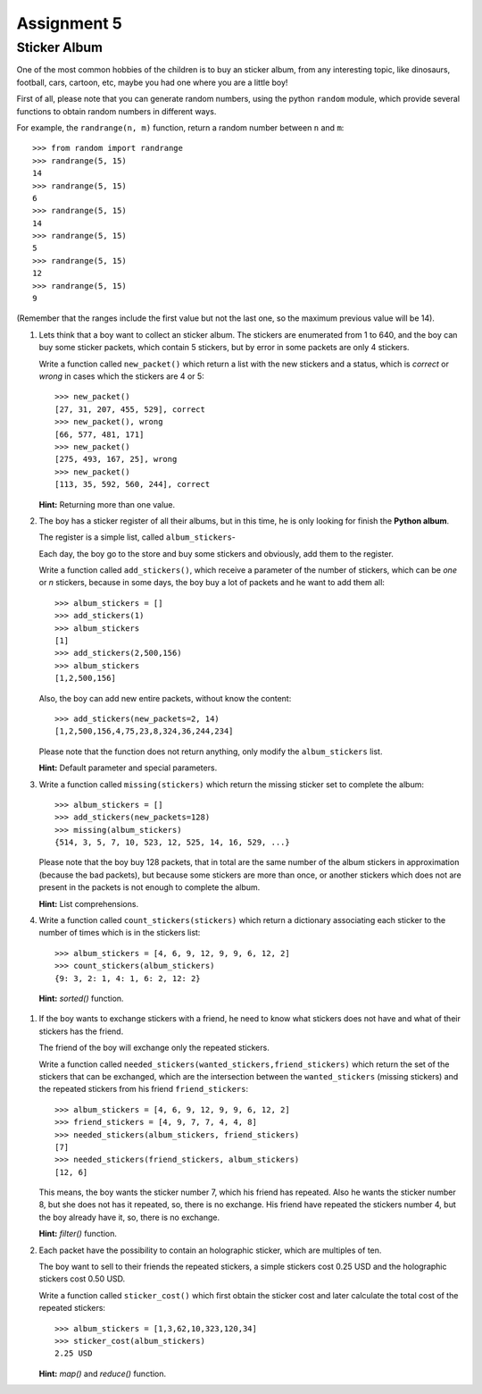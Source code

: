 Assignment 5
============

Sticker Album
-------------

One of the most common hobbies of the children
is to buy an sticker album, from any interesting
topic, like dinosaurs, football, cars, cartoon, etc,
maybe you had one where you are a little boy!

First of all, please note that you can generate random numbers,
using the python ``random`` module, which provide several
functions to obtain random numbers in different ways.

For example, the ``randrange(n, m)`` function,
return a random number between ``n`` and ``m``::

    >>> from random import randrange
    >>> randrange(5, 15)
    14
    >>> randrange(5, 15)
    6
    >>> randrange(5, 15)
    14
    >>> randrange(5, 15)
    5
    >>> randrange(5, 15)
    12
    >>> randrange(5, 15)
    9

(Remember that the ranges include the first value but not the last one,
so the maximum previous value will be 14).

#. Lets think that a boy want to collect an sticker album.
   The stickers are enumerated from 1 to 640,
   and the boy can buy some sticker packets,
   which contain 5 stickers, but by error
   in some packets are only 4 stickers.

   Write a function called ``new_packet()``
   which return a list with the new stickers
   and a status, which is *correct* or *wrong*
   in cases which the stickers are 4 or 5::

    >>> new_packet()
    [27, 31, 207, 455, 529], correct
    >>> new_packet(), wrong
    [66, 577, 481, 171]
    >>> new_packet()
    [275, 493, 167, 25], wrong
    >>> new_packet()
    [113, 35, 592, 560, 244], correct


   **Hint:** Returning more than one value.

#. The boy has a sticker register of all their albums,
   but in this time, he is only looking for finish the
   **Python album**.

   The register is a simple list, called ``album_stickers``-

   Each day, the boy go to the store and buy some stickers
   and obviously, add them to the register.

   Write a function called ``add_stickers()``,
   which receive a parameter of the number of stickers,
   which can be *one* or *n* stickers,
   because in some days, the boy buy a lot of packets
   and he want to add them all::

    >>> album_stickers = []
    >>> add_stickers(1)
    >>> album_stickers
    [1]
    >>> add_stickers(2,500,156)
    >>> album_stickers
    [1,2,500,156]

   Also, the boy can add new entire packets,
   without know the content::

    >>> add_stickers(new_packets=2, 14)
    [1,2,500,156,4,75,23,8,324,36,244,234]

   Please note that the function does not return anything,
   only modify the ``album_stickers`` list.

   **Hint:** Default parameter and special parameters.

#. Write a function called ``missing(stickers)``
   which return the missing sticker set to complete the album::

    >>> album_stickers = []
    >>> add_stickers(new_packets=128)
    >>> missing(album_stickers)
    {514, 3, 5, 7, 10, 523, 12, 525, 14, 16, 529, ...}

   Please note that the boy buy 128 packets,
   that in total are the same number of the album stickers
   in approximation (because the bad packets), but because
   some stickers are more than once, or another stickers
   which does not are present in the packets is not
   enough to complete the album.

   **Hint:** List comprehensions.

#. Write a function called ``count_stickers(stickers)``
   which return a dictionary associating each sticker
   to the number of times which is in the stickers list::

    >>> album_stickers = [4, 6, 9, 12, 9, 9, 6, 12, 2]
    >>> count_stickers(album_stickers)
    {9: 3, 2: 1, 4: 1, 6: 2, 12: 2}

  **Hint:** *sorted()* function.

#. If the boy wants to exchange stickers with a friend,
   he need to know what stickers does not have and
   what of their stickers has the friend.

   The friend of the boy will exchange only the repeated
   stickers.

   Write a function called ``needed_stickers(wanted_stickers,friend_stickers)``
   which return the set of the stickers that can be exchanged,
   which are the intersection between the ``wanted_stickers`` (missing stickers)
   and the repeated stickers from his friend ``friend_stickers``::

    >>> album_stickers = [4, 6, 9, 12, 9, 9, 6, 12, 2]
    >>> friend_stickers = [4, 9, 7, 7, 4, 4, 8]
    >>> needed_stickers(album_stickers, friend_stickers)
    [7]
    >>> needed_stickers(friend_stickers, album_stickers)
    [12, 6]

   This means, the boy wants the sticker number 7, which
   his friend has repeated.
   Also he wants the sticker number 8, but she does not
   has it repeated, so, there is no exchange.
   His friend have repeated the stickers number 4,
   but the boy already have it, so, there is no exchange.

   **Hint:** *filter()* function.

#. Each packet have the possibility to contain an holographic sticker,
   which are multiples of ten.

   The boy want to sell to their friends the repeated stickers,
   a simple stickers cost 0.25 USD and the holographic stickers
   cost 0.50 USD.

   Write a function called ``sticker_cost()``
   which first obtain the sticker cost
   and later calculate the total cost of the repeated stickers::
   
     >>> album_stickers = [1,3,62,10,323,120,34]
     >>> sticker_cost(album_stickers)
     2.25 USD

   **Hint:** *map()* and *reduce()* function.
